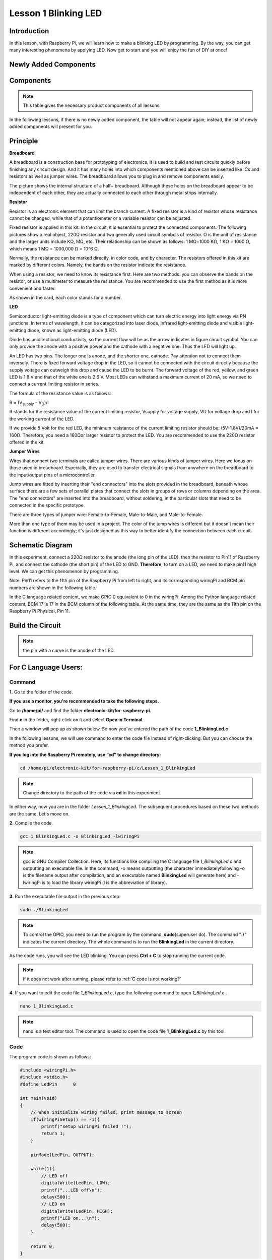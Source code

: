 Lesson 1 Blinking LED
=============================

**Introduction**
---------------------

In this lesson, with Raspberry Pi, we will learn how to make a blinking
LED by programming. By the way, you can get many interesting phenomena
by applying LED. Now get to start and you will enjoy the fun of DIY at
once!

**Newly Added Components**
------------------------------

.. image:: media_pi/image194.png
    :width: 800
    :align: center

**Components**
-----------------

.. note:: This table gives the necessary product components of all lessons.

In the following lessons, if there is no newly added component, the
table will not appear again; instead, the list of newly added components
will present for you.

.. image:: media_pi/image195.png
    :width: 800
    :align: center

**Principle**
-----------------

**Breadboard**

A breadboard is a construction base for prototyping of electronics. It
is used to build and test circuits quickly before finishing any circuit
design. And it has many holes into which components mentioned above can
be inserted like ICs and resistors as well as jumper wires. The
breadboard allows you to plug in and remove components easily.

The picture shows the internal structure of a half+ breadboard. Although
these holes on the breadboard appear to be independent of each other,
they are actually connected to each other through metal strips
internally.

.. image:: media_pi/image60.png
    :width: 800
    :align: center

**Resistor**

Resistor is an electronic element that can limit the branch current. A
fixed resistor is a kind of resistor whose resistance cannot be changed,
while that of a potentiometer or a variable resistor can be adjusted.

Fixed resistor is applied in this kit. In the circuit, it is essential
to protect the connected components. The following pictures show a real
object, 220Ω resistor and two generally used circuit symbols of
resistor. Ω is the unit of resistance and the larger units include KΩ,
MΩ, etc. Their relationship can be shown as follows: 1 MΩ=1000 KΩ, 1 KΩ
= 1000 Ω, which means 1 MΩ = 1000,000 Ω = 10^6 Ω.

.. image:: media_pi/image196.png
    :width: 800
    :align: center

Normally, the resistance can be marked directly, in color code, and by
character. The resistors offered in this kit are marked by different
colors. Namely, the bands on the resistor indicate the resistance.

When using a resistor, we need to know its resistance first. Here are
two methods: you can observe the bands on the resistor, or use a
multimeter to measure the resistance. You are recommended to use the
first method as it is more convenient and faster.

As shown in the card, each color stands for a number.

.. image:: media_pi/image65.jpeg
    :width: 800
    :align: center

**LED**

Semiconductor light-emitting diode is a type of component which can turn
electric energy into light energy via PN junctions. In terms of
wavelength, it can be categorized into laser diode, infrared
light-emitting diode and visible light-emitting diode, known as
light-emitting diode (LED).

.. image:: media_pi/image197.png
    :width: 800
    :align: center

Diode has unidirectional conductivity, so the current flow will be as
the arrow indicates in figure circuit symbol. You can only provide the
anode with a positive power and the cathode with a negative one. Thus
the LED will light up.

An LED has two pins. The longer one is anode, and the shorter one,
cathode. Pay attention not to connect them inversely. There is fixed
forward voltage drop in the LED, so it cannot be connected with the
circuit directly because the supply voltage can outweigh this drop and
cause the LED to be burnt. The forward voltage of the red, yellow, and
green LED is 1.8 V and that of the white one is 2.6 V. Most LEDs can
withstand a maximum current of 20 mA, so we need to connect a current
limiting resistor in series.

The formula of the resistance value is as follows:

R = (V\ :sub:`supply` – V\ :sub:`D`)/I

R stands for the resistance value of the current limiting resistor,
Vsupply for voltage supply, VD for voltage drop and I for the working
current of the LED.

If we provide 5 Volt for the red LED, the minimum resistance of the
current limiting resistor should be: (5V-1.8V)/20mA = 160Ω. Therefore,
you need a 160Ωor larger resistor to protect the LED. You are
recommended to use the 220Ω resistor offered in the kit.

**Jumper Wires**

Wires that connect two terminals are called jumper wires. There are
various kinds of jumper wires. Here we focus on those used in
breadboard. Especially, they are used to transfer electrical signals
from anywhere on the breadboard to the input/output pins of a
microcontroller.

Jump wires are fitted by inserting their "end connectors" into the slots
provided in the breadboard, beneath whose surface there are a few sets
of parallel plates that connect the slots in groups of rows or columns
depending on the area. The "end connectors" are inserted into the
breadboard, without soldering, in the particular slots that need to be
connected in the specific prototype.

There are three types of jumper wire: Female-to-Female, Male-to-Male,
and Male-to-Female.

.. image:: media_pi/image198.png
    :width: 800
    :align: center

More than one type of them may be used in a project. The color of the
jump wires is different but it doesn’t mean their function is different
accordingly; it's just designed as this way to better identify the
connection between each circuit.

**Schematic Diagram**
-------------------------

In this experiment, connect a 220Ω resistor to the anode (the long pin
of the LED), then the resistor to Pin11 of Raspberry Pi, and connect the
cathode (the short pin) of the LED to GND. **Therefore**, to turn on a
LED, we need to make pin11 high level. We can get this phenomenon by
programming.

Note: Pin11 refers to the 11th pin of the Raspberry Pi from left to
right, and its corresponding wiringPi and BCM pin numbers are shown in
the following table.

In the C language related content, we make GPIO 0 equivalent to 0 in the
wiringPi. Among the Python language related content, BCM 17 is 17 in the
BCM column of the following table. At the same time, they are the same
as the 11th pin on the Raspberry Pi Physical, Pin 11.

.. image:: media_pi/image199.png
    :width: 800
    :align: center

**Build the Circuit**
-------------------------

.. note:: the pin with a curve is the anode of the LED.

.. image:: media_pi/image72.png
    :width: 800
    :align: center


**For C Language Users:**
-----------------------------

**Command**
^^^^^^^^^^^^

**1.** Go to the folder of the code.

**If you use a monitor, you're recommended to take the following
steps.**

Go to **/home/pi/** and find the folder
**electronic-kit/for-raspberry-pi**.

Find **c** in the folder, right-click on it and select **Open in
Terminal**.

.. image:: media_pi/image73.png
    :width: 800
    :align: center

Then a window will pop up as shown below. So now you've entered the path
of the code **1_BlinkingLed.c**

.. image:: media_pi/image74.png
    :width: 800
    :align: center

In the following lessons, we will use command to enter the code file
instead of right-clicking. But you can choose the method you prefer.

**If you log into the Raspberry Pi remotely, use “cd” to change
directory:**

.. raw:: html

    <run></run>

.. code-block::

    cd /home/pi/electronic-kit/for-raspberry-pi/c/Lesson_1_BlinkingLed

.. note::
    Change directory to the path of the code via **cd** in this
    experiment.

.. image:: media_pi/image75.png
    :width: 800
    :align: center

In either way, now you are in the folder *Lesson_1_BlinkingLed*. The
subsequent procedures based on these two methods are the same. Let's
move on.

**2.** Compile the code.

.. raw:: html

    <run></run>

.. code-block::

    gcc 1_BlinkingLed.c -o BlinkingLed -lwiringPi

.. note::
    gcc is GNU Compiler Collection. Here, its functions like compiling the C language file *1_BlinkingLed.c* 
    and outputting an executable file. In the command, -o means outputting (the character immediatelyfollowing -o is
    the filename output after compilation, and an executable named **BlinkingLed** 
    will generate here) and -lwiringPi is to load the library wiringPi (l is the abbreviation of library).

.. image:: media_pi/image76.png
    :width: 800
    :align: center

**3.** Run the executable file output in the previous step:

.. raw:: html

    <run></run>

.. code-block::

    sudo ./BlinkingLed

.. note::
    To control the GPIO, you need to run the program by the command, 
    **sudo**\ (superuser do). The command "**./**" indicates the
    current directory. The whole command is to run the **BlinkingLed** in
    the current directory.

.. image:: media_pi/image77.png
    :width: 800
    :align: center

As the code runs, you will see the LED blinking. You can press **Ctrl +
C** to stop running the current code.

.. note::

    If it does not work after running, please refer to :ref:`C code is not working?`

**4.** If you want to edit the code file *1_BlinkingLed.c*, type the
following command to open *1_BlinkingLed.c* .

.. raw:: html

    <run></run>

.. code-block::

    nano 1_BlinkingLed.c


.. note::
    nano is a text editor tool. The command is used to open the
    code file **1_BlinkingLed.c** by this tool.

**Code**
^^^^^^^^^^^^^^

The program code is shown as follows:

.. code-block:: C

    #include <wiringPi.h>  
    #include <stdio.h>  
    #define LedPin      0  
      
    int main(void)  
    {  
        // When initialize wiring failed, print message to screen  
        if(wiringPiSetup() == -1){  
            printf("setup wiringPi failed !");  
            return 1;   
        }  
          
        pinMode(LedPin, OUTPUT);   
          
        while(1){  
            // LED off  
            digitalWrite(LedPin, LOW);  
            printf("...LED off\n");  
            delay(500);  
            // LED on  
            digitalWrite(LedPin, HIGH);  
            printf("LED on...\n");  
            delay(500);  
        }  
      
        return 0;  
    }    

**Code Explanation**
^^^^^^^^^^^^^^^^^^^^^

.. code-block:: C

    #include <wiringPi.h> 

The hardware drive library is designed for the C language of Raspberry Pi. 
Adding this library is conducive to the 
initialization of hardware,and the output of I/O ports, PWM, etc.

.. code-block:: C

    #include <stdio.h>

Standard I/O library. The printf function used for printing the 
data displayed on the screen is realized by this 
library. There are many other performance functions for you to explore.

.. code-block:: C

    #define LedPin      0  

Assign GPIO 0 to LedPin that represents GPIO 0 in the code later.

.. code-block:: c

    8.      if (wiringPiSetup() == -1){  

    9.          printf("setup wiringPi failed !");  

    10.         return 1;   

This initializes wiringPi library and assumes that the 
calling program is going to be using the wiringPi pin numbering scheme. 
This function needs to be called with root privileges.
When initialize wiring failed, print message to screen.

.. code-block:: c

    13.     pinMode(LedPin, OUTPUT);

This sets the mode of a pin to either INPUT, OUTPUT, PWM_OUTPUT or 
GPIO_CLOCK. Note that only wiringPi pin 1 (BCM_GPIO 18) supports 
hardware PWM output, you can also set other pins to PWM output using the softPWM library. 
Only wiringPi pin 7 (BCM_GPIO 4) supports CLOCK output modes. 
Here we set LedPin as OUTPUT mode to write value to it.

.. code-block:: c

    17.         digitalWrite(LedPin, LOW); 

Writes the value HIGH or LOW (1 or 0) to the given 
pin which must have been previously set as OUTPUT. 
On Raspberry Pi, when the output voltage is less than 0.4V, 
by default, it is low level, LOW, and when the voltage is 
greater than 2.4V, it is high level, HIGH. Since the anode 
of LED is connected to GPIO 0, thus the LED will light up 
if GPIO 0 is set high. On the contrary, set GPIO 0 as low 
level, digitalWrite (LedPin, LOW), LED will go out.

.. code-block:: c

    18.         printf("...LED off\n");

The **printf** function is a standard library function and its 
function prototype is in the header file "stdio.h". The 
general form of the call is: printf("format control string", 
output table columns). The format control string is used to specify 
the output format, which is divided into format string and non-format 
string. The format string starts with “%” followed by format characters 
such as “%d”for decimal integer output. Non-format strings are printed as prototypes. What is used here is a non-format string, 
followed by "\n" that is a newline character, representing 
automatic line wrapping after printing a string.

.. code-block:: c

    19.         delay(500); 

This is a function that suspends the program for a period of
time. And the speed of the program is determined by our 
hardware. Here we turn on or off the LED. If there is no 
**delay** function, the program will run the whole program very
fast and continuously loop and we can hardly observe the phenomenon. 
So we need the **delay** function to help us write and debug the
program. **delay (500)** keeps the current HIGH or LOW state for 500ms(0.5s).

.. code-block:: c

    26.    return 0;

Usually, it is placed in the last position of the **main** function, 
indicating that the function returns 0 after  executing the function.

**For Python Language Users**
--------------------------------

**If you use a monitor, you're recommended to take the following
steps.**

Find **1_BlinkingLed.py** and double click it to open the file.

.. image:: media_pi/image79.png
    :width: 800
    :align: center

Click **Run** ->\ **Run Module** in the window and the following
contents will appear.

.. image:: media_pi/image80.png
    :width: 800
    :align: center

To stop it from running, just click the **X** button on the top right
corner to close it and then you'll back to the code. If you modify the
code, before clicking Run Module (**F5**) you need to save it first.
Then you can see the results.

**If you log into the Raspberry Pi remotely, type in the command:**

.. raw:: html

    <run></run>

.. code-block::

    cd /home/pi/electronic-kit/for-raspberry-pi/python

.. note::
    Change directory to the path of the code via **cd** in this  experiment.

.. image:: media_pi/image81.png
    :width: 800
    :align: center

**2.** Run the code.

.. raw:: html

    <run></run>

.. code-block::

    sudo python3 1_BlinkingLed.py

.. note::
    Here, sudo means superuser do, and the command python3 means to run the file by the programming language, Python 3.0.

.. image:: media_pi/image82.png
    :width: 800
    :align: center

As the code runs, you will see the LED blinking. You can press
**Ctrl+C** to stop running the current code.

**3.** If you want to edit the code file **1_BlinkingLed.c**, type the
following command to open **1_BlinkingLed.c**

.. raw:: html

    <run></run>

.. code-block::

    nano 1_BlinkingLed.py

.. note::
    nano is a text editor tool. The command is used to open thecode file **1_BlinkingLed.c** by this tool.


.. image:: media_pi/image83.png
    :width: 800
    :align: center

**Code**
^^^^^^^^^

.. note::
    You can **Modify/Reset/Copy/Run/Stop** the code below. But before that, you need to go to  source code path like ``electronic-kit/for-raspberry-pi/python``. After modifying the code, you can run it directly to see the effect.

The following is the program code:

.. raw:: html

    <run></run>

.. code-block:: python

    import RPi.GPIO as GPIO    
    import time     
      
    # Set BCM 17 as LED pin  
    LedPin = 17  
      
    # Define a setup function for some setup  
    def setup():  
        GPIO.setmode(GPIO.BCM)  
        GPIO.setup(LedPin, GPIO.OUT, initial=GPIO.LOW)  
      
    # Define a main function for main process  
    def main():  
        while True:  
            print ('...LED ON')  
            # Turn on LED  
            GPIO.output(LedPin, GPIO.HIGH)  
            time.sleep(0.5)  
            print ('LED OFF...')  
            # Turn off LED  
            GPIO.output(LedPin, GPIO.LOW)   
            time.sleep(0.5)  
      
    # Define a destroy function for clean up everything after the script finished   
    def destroy():  
        # Turn off LED  
        GPIO.output(LedPin, GPIO.LOW)  
        # Release resource  
        GPIO.cleanup()                      
      
    # If run this script directly, do:  
    if __name__ == '__main__':  
        setup()  
        try:  
            main()  
        # When 'Ctrl+C' is pressed, the child program   
        # destroy() will be  executed.  
        except KeyboardInterrupt:  
            destroy()  

**Code Explanation**
 

.. code-block:: 

  1.import RPi.GPIO as GPIO 

In this way, import the RPi.GPIO library, then define a 
variable, GPIO to replace RPI.GPIO in the following code.

.. code-block:: 

  2.import time

Import time library to help use delay function in the following program.

.. code-block:: 

    5.LedPin = 17 

LED connects to the pin 11 of the board, namely, the BCM 17 of the Raspberry Pi.

.. code-block:: 

  9.    GPIO.setmode(GPIO.BCM) 

There are two ways of numbering the I/O pins on a Raspberry Pi 
within RPi.GPIO: BOARD numbers and BCM numbers. 
In our lessons, what we use is BCM numbering method.

.. code-block:: 

    10.    GPIO.setup(LedPin, GPIO.OUT, initial=GPIO.LOW)

You need to set up every channel you use as input mode or 
output mode. Here we set the mode of LedPin to GPIO.OUT, 
and initial level to LOW( 0v ).

.. code-block:: 

   17.        GPIO.output(LedPin, GPIO.HIGH)

Set LedPin to output high level to light up LED.

.. code-block:: 

     18.        time.sleep(0.5)

Delay for 0.5 second. Here, the statement is similar to delay function in C language, the unit is second.    

.. code-block:: 

    32.if __name__ == '__main__':  
    33.    setup()  
    34.    try:  
    35.        main()  
    36.    # When 'Ctrl+C' is pressed, the program   
    37.    # destroy() will be  executed.  
    38.    except KeyboardInterrupt:  
    39.        destroy()  

This is the general running structure of the code. When the 
program starts to run, it initializes the pin by running the **setup()**, 
and then runs the code in the **main()** function to 
set the pin to high and low levels. When 'Ctrl+C' is pressed, the program, 
**destroy()** will be executed.  

**Phenomenon Picture**
-----------------------------

.. image:: media_pi/image84.jpeg
    :width: 800
    :align: center



